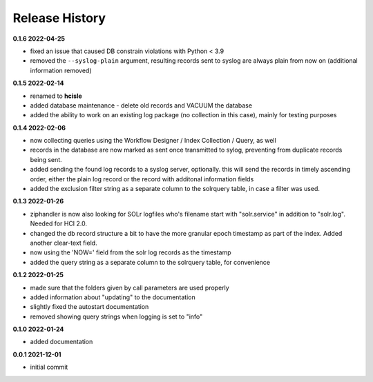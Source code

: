 Release History
===============

**0.1.6 2022-04-25**

*   fixed an issue that caused DB constrain violations with Python < 3.9
*   removed the ``--syslog-plain`` argument, resulting records sent to syslog are always
    plain from now on (additional information removed)


**0.1.5 2022-02-14**

*   renamed to **hcisle**
*   added database maintenance - delete old records and VACUUM the database
*   added the ability to work on an existing log package (no collection in this case),
    mainly for testing purposes

**0.1.4 2022-02-06**

*   now collecting queries using the
    Workflow Designer / Index Collection / Query, as well
*   records in the database are now marked as sent once transmitted to sylog,
    preventing from duplicate records being sent.
*   added sending the found log records to a syslog server, optionally.
    this will send the records in timely ascending order, either the plain log record
    or the record with additonal information fields
*   added the exclusion filter string as a separate column to the solrquery table,
    in case a filter was used.

**0.1.3 2022-01-26**

*   ziphandler is now also looking for SOLr logfiles who's filename start with
    "solr.service" in addition to "solr.log". Needed for HCI 2.0.
*   changed the db record structure a bit to have the more granular epoch timestamp
    as part of the index. Added another clear-text field.
*   now using the 'NOW=' field from the solr log records as the timestamp
*   added the query string as a separate column to the solrquery table, for convenience

**0.1.2 2022-01-25**

*   made sure that the folders given by call parameters are used properly
*   added information about "updating" to the documentation
*   slightly fixed the autostart documentation
*   removed showing query strings when logging is set to "info"

**0.1.0 2022-01-24**

*   added documentation

**0.0.1 2021-12-01**

*   initial commit
